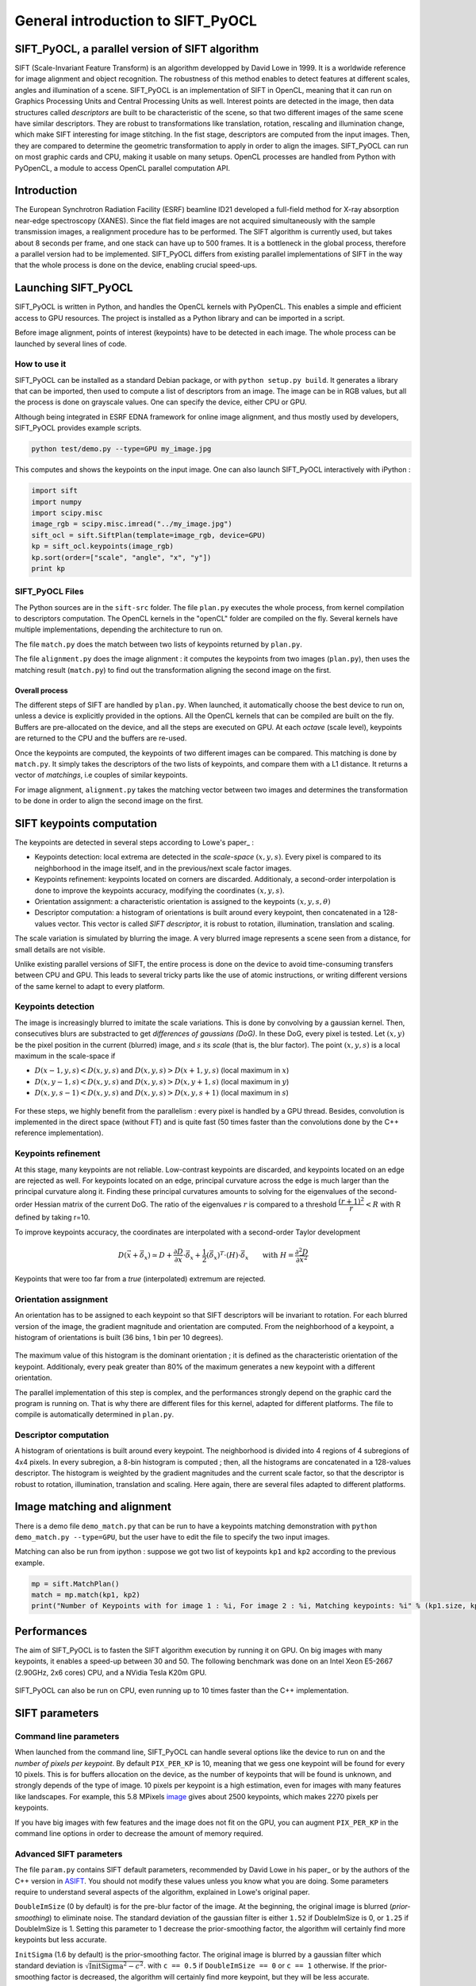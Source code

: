 General introduction to SIFT_PyOCL
==================================

SIFT_PyOCL, a parallel version of SIFT algorithm
------------------------------------------------

SIFT (Scale-Invariant Feature Transform) is an algorithm developped by David Lowe in 1999. It is a worldwide reference for image alignment and object recognition. The robustness of this method enables to detect features at different scales, angles and illumination of a scene. SIFT_PyOCL is an implementation of SIFT in OpenCL, meaning that it can run on Graphics Processing Units and Central Processing Units as well. Interest points are detected in the image, then data structures called *descriptors* are built to be characteristic of the scene, so that two different images of the same scene have similar descriptors. They are robust to transformations like translation, rotation, rescaling and illumination change, which make SIFT interesting for image stitching. In the fist stage, descriptors are computed from the input images. Then, they are compared to determine the geometric transformation to apply in order to align the images. SIFT_PyOCL can run on most graphic cards and CPU, making it usable on many setups. OpenCL processes are handled from Python with PyOpenCL, a module to access OpenCL parallel computation API.



Introduction
------------

The European Synchrotron Radiation Facility (ESRF) beamline ID21 developed a full-field method for X-ray absorption near-edge spectroscopy (XANES). Since the flat field images are not acquired simultaneously with the sample transmission images, a realignment procedure has to be performed. The SIFT algorithm is currently used, but takes about 8 seconds per frame, and one stack can have up to 500 frames. It is a bottleneck in the global process, therefore a parallel version had to be implemented. SIFT_PyOCL differs from existing parallel implementations of SIFT in the way that the whole process is done on the device, enabling crucial speed-ups.





Launching SIFT_PyOCL
--------------------

SIFT_PyOCL is written in Python, and handles the OpenCL kernels with PyOpenCL. This enables a simple and efficient access to GPU resources. The project is installed as a Python library and can be imported in a script.

Before image alignment, points of interest (keypoints) have to be detected in each image. The whole process can be launched by several lines of code.


How to use it
.............

SIFT_PyOCL can be installed as a standard Debian package, or with ``python setup.py build``. It generates a library that can be imported, then used to compute a list of descriptors from an image. The image can be in RGB values, but all the process is done on grayscale values. One can specify the device, either CPU or GPU.

Although being integrated in ESRF EDNA framework for online image alignment, and thus mostly used by developers, SIFT_PyOCL provides example scripts.

.. code-block:: python

   python test/demo.py --type=GPU my_image.jpg

This computes and shows the keypoints on the input image.
One can also launch SIFT_PyOCL interactively with iPython :

.. code-block:: python

   import sift
   import numpy
   import scipy.misc
   image_rgb = scipy.misc.imread("../my_image.jpg")
   sift_ocl = sift.SiftPlan(template=image_rgb, device=GPU)
   kp = sift_ocl.keypoints(image_rgb)
   kp.sort(order=["scale", "angle", "x", "y"])
   print kp



SIFT_PyOCL Files
................

The Python sources are in the ``sift-src`` folder. The file ``plan.py`` executes the whole process, from kernel compilation to descriptors computation. The OpenCL kernels in the "openCL" folder are compiled on the fly. Several kernels have multiple implementations, depending the architecture to run on.

The file ``match.py`` does the match between two lists of keypoints returned by ``plan.py``.

The file ``alignment.py`` does the image alignment : it computes the keypoints from two images (``plan.py``), then uses the matching result (``match.py``) to find out the transformation aligning the second image on the first.


Overall process
***************

The different steps of SIFT are handled by ``plan.py``. When launched, it automatically choose the best device to run on, unless a device is explicitly provided in the options. All the OpenCL kernels that can be compiled are built on the fly. Buffers are pre-allocated on the device, and all the steps are executed on GPU. At each *octave* (scale level), keypoints are returned to the CPU and the buffers are re-used.

Once the keypoints are computed, the keypoints of two different images can be compared. This matching is done by ``match.py``. It simply takes the descriptors of the two lists of keypoints, and compare them with a L1 distance. It returns a vector of *matchings*, i.e couples of similar keypoints.

For image alignment, ``alignment.py`` takes the matching vector between two images and determines the transformation to be done in order to align the second image on the first.



SIFT keypoints computation
--------------------------

The keypoints are detected in several steps according to Lowe's paper_ :

.. _paper: "http://www.cs.ubc.ca/~lowe/papers/ijcv04.pdf"

* Keypoints detection: local extrema are detected in the *scale-space* :math:`(x, y, s)`. Every pixel is compared to its neighborhood in the image itself, and in the previous/next scale factor images.
* Keypoints refinement: keypoints located on corners are discarded. Additionaly, a second-order interpolation is done to improve the keypoints accuracy, modifying the coordinates :math:`(x, y, s)`.
* Orientation assignment: a characteristic orientation is assigned to the keypoints :math:`(x,y,s, \theta)`
* Descriptor computation: a histogram of orientations is built around every keypoint, then concatenated in a 128-values vector. This vector is called *SIFT descriptor*, it is robust to rotation, illumination, translation and scaling.

The scale variation is simulated by blurring the image. A very blurred image represents a scene seen from a distance, for small details are not visible.


Unlike existing parallel versions of SIFT, the entire process is done on the device to avoid time-consuming transfers between CPU and GPU. This leads to several tricky parts like the use of atomic instructions, or writing different versions of the same kernel to adapt to every platform.



Keypoints detection
...................

The image is increasingly blurred to imitate the scale variations. This is done by convolving by a gaussian kernel. Then, consecutives blurs are substracted to get *differences of gaussians (DoG)*. In these DoG, every pixel is tested. Let :math:`(x,y)` be the pixel position in the current (blurred) image, and :math:`s` its *scale* (that is, the blur factor). The point :math:`(x,y,s)` is a local maximum in the scale-space if

* :math:`D(x-1, y, s) < D(x,y,s)` and :math:`D(x,y,s) > D(x+1, y, s)` (local maximum in :math:`x`)
* :math:`D(x, y-1, s) < D(x,y,s)` and :math:`D(x,y,s) > D(x, y+1, s)` (local maximum in :math:`y`)
* :math:`D(x, y, s -1) < D(x,y,s)` and :math:`D(x,y,s) > D(x, y, s+1)` (local maximum in :math:`s`)


.. figure:: img/dog1.png
   :align: center
   :alt: detection in scale-space


For these steps, we highly benefit from the parallelism : every pixel is handled by a GPU thread. Besides, convolution is implemented in the direct space (without FT) and is quite fast (50 times faster than the convolutions done by the C++ reference implementation).


Keypoints refinement
....................

At this stage, many keypoints are not reliable. Low-contrast keypoints are discarded, and keypoints located on an edge are rejected as well. For keypoints located on an edge, principal curvature across the edge is much larger than the principal curvature along it. Finding these principal curvatures amounts to solving for the eigenvalues of the second-order Hessian matrix of the current DoG. The ratio of the eigenvalues :math:`r` is compared to a threshold :math:`\dfrac{(r+1)^2}{r} < R` with R defined by taking r=10.

To improve keypoints accuracy, the coordinates are interpolated with a second-order Taylor development

   .. math ::

      D \left( \vec{x} + \vec{\delta_x} \right) \simeq D + \dfrac{\partial D}{\partial \vec{x}} \cdot \vec{\delta_x} + \dfrac{1}{2} \left( \vec{\delta_x} \right)^T \cdot \left( H \right) \cdot \vec{\delta_x} \qquad \text{with } H = \dfrac{\partial^2 D}{\partial \vec{x}^2}

Keypoints that were too far from a *true* (interpolated) extremum are rejected.



Orientation assignment
......................

An orientation has to be assigned to each keypoint so that SIFT descriptors will be invariant to rotation. For each blurred version of the image, the gradient magnitude and orientation are computed. From the neighborhood of a keypoint, a histogram of orientations is built (36 bins, 1 bin per 10 degrees).

.. figure:: img/orientation.png
   :align: center
   :alt: orientation assignment

The maximum value of this histogram is the dominant orientation ; it is defined as the characteristic orientation of the keypoint. Additionaly, every peak greater than 80% of the maximum generates a new keypoint with a different orientation.

The parallel implementation of this step is complex, and the performances strongly depend on the graphic card the program is running on. That is why there are different files for this kernel, adapted for different platforms. The file to compile is automatically determined in ``plan.py``.


Descriptor computation
......................

A histogram of orientations is built around every keypoint. The neighborhood is divided into 4 regions of 4 subregions of 4x4 pixels. In every subregion, a 8-bin histogram is computed ; then, all the histograms are concatenated in a 128-values descriptor. The histogram is weighted by the gradient magnitudes and the current scale factor, so that the descriptor is robust to rotation, illumination, translation and scaling. Here again, there are several files adapted to different platforms.


Image matching and alignment
----------------------------


There is a demo file ``demo_match.py`` that can be run to have a keypoints matching demonstration with ``python demo_match.py --type=GPU``, but the user have to edit the file to specify the two input images.

Matching can also be run from ipython : suppose we got two list of keypoints ``kp1`` and ``kp2`` according to the previous example.

.. code-block:: python

   mp = sift.MatchPlan()
   match = mp.match(kp1, kp2)
   print("Number of Keypoints with for image 1 : %i, For image 2 : %i, Matching keypoints: %i" % (kp1.size, kp2.size, match.shape[0]))


.. figure:: img/match1.png
   :align: center
   :alt: Example of image matching for pattern recognition


.. figure:: img/match2.jpg
   :align: center
   :alt: Another example of image matching for pattern recognition


Performances
------------

The aim of SIFT_PyOCL is to fasten the SIFT algorithm execution by running it on GPU. On big images with many keypoints, it enables a speed-up between 30 and 50. The following benchmark was done on an Intel Xeon E5-2667 (2.90GHz, 2x6 cores) CPU, and a NVidia Tesla K20m GPU.


.. figure:: img/bench_gpu0.png
   :align: center
   :alt: Benchmark GPU vs CPU

SIFT_PyOCL can also be run on CPU, even running up to 10 times faster than the C++ implementation.

.. figure:: img/bench_cpu0.png
   :align: center
   :alt: Benchmark on CPU : OpenCL implementation vs C++ implementation





SIFT parameters
---------------

Command line parameters
.......................

When launched from the command line, SIFT_PyOCL can handle several options like the device to run on and the *number of pixels per keypoint*. By default ``PIX_PER_KP`` is 10, meaning that we gess one keypoint will be found for every 10 pixels. This is for buffers allocation on the device, as the number of keypoints that will be found is unknown, and strongly depends of the type of image. 10 pixels per keypoint is a high estimation, even for images with many features like landscapes. For example, this 5.8 MPixels image_ gives about 2500 keypoints, which makes 2270 pixels per keypoints.

.. _image: http://www.lightsources.org/imagebank/image/esr032

If you have big images with few features and the image does not fit on the GPU, you can augment ``PIX_PER_KP`` in the command line options in order to decrease the amount of memory required.


Advanced SIFT parameters
........................

The file ``param.py`` contains SIFT default parameters, recommended by David Lowe in his paper_ or by the authors of the C++ version in ASIFT_. You should not modify these values unless you know what you are doing. Some parameters require to understand several aspects of the algorithm, explained in Lowe's original paper.

.. _paper: www.cs.ubc.ca/~lowe/papers/ijcv04.pdf
.. _ASIFT: http://www.ipol.im/pub/art/2011/my-asift


``DoubleImSize`` (0 by default) is for the pre-blur factor of the image. At the beginning, the original image is blurred (*prior-smoothing*) to eliminate noise. The standard deviation of the gaussian filter is either ``1.52`` if DoubleImSize is 0, or ``1.25`` if DoubleImSize is 1. Setting this parameter to 1 decrease the prior-smoothing factor, the algorithm will certainly find more keypoints but less accurate.

``InitSigma`` (1.6 by default) is the prior-smoothing factor. The original image is blurred by a gaussian filter which standard deviation is :math:`\sqrt{\text{InitSigma}^2 - c^2}`. with ``c == 0.5`` if ``DoubleImSize == 0`` or ``c == 1`` otherwise. If the prior-smoothing factor is decreased, the algorithm will certainly find more keypoint, but they will be less accurate.

``BorderDist`` (5 by default) is the minimal distance to borders : pixels that are less than ``BorderDist`` pixels from the border will be ignored for the processing. If features are likely to be near the borders, decreasing this parameter will enable to detect them.

``Scales`` (3 by default) is the number of Difference of Gaussians (DoG) that will actually be used for keypoints detection. In the gaussian pyramid, Scales+3 blurs are made, from which Scales+2 DoGs are computed. The DoGs in the middle are used to detect keypoints in the scale-space. If ``Scales`` is 3, there will be 6 blurs and 5 DoGs in an octave, and 3 DoGs will be used for local extrema detection. Increasing Scales will make more blurred images in an octave, so SIFT can detect a few more strong keypoints. However, it will slow down the algorithm for a few additional keypoints.

``PeakThresh`` (255 * 0.04/3.0 by default) is the grayscale threshold for keypoints refinement. To discard low-contrast keypoints, every pixel which grayscale value is below this threshold can not become a keypoint. Decreasing this threshold will lead to a larger number of keypoints, which can be useful for detecting features in low-contrast areas.

``EdgeThresh`` (0.06 by default) and ``EdgeThresh1`` (0.08 by default) are the limit ratio of principal curvatures while testing if keypoints are located on an edge. Those points are not reliable for they are sensivite to noise. For such points, the principal curvature across the edge is much larger than the principal curvature along it. Finding these principal curvatures amounts to solving for the eigenvalues of the second-order Hessian matrix of the current DoG. The ratio of the eigenvalues :math:`r` is compared to a threshold :math:`\dfrac{(r+1)^2}{r} < R` with R defined by taking r=10, which gives :math:`\frac{(r+1)^2}{r} = 12.1`, and 1/12.1 = 0.08. In the first octave, the value 0.06 is taken instead of 0.08. Decreasing these values lead to a larger number of keypoints, but sensivite to noise because they are located on edges.

``OriSigma`` (1.5 by default) is related to the radius of gaussian weighting in orientation assignment. In this stage, for a given keypoint, we look in a region of radius :math:`3 \times s \times \text{OriSigma}` with :math:`s` the scale of the current keypoint. Increasing it will not lead to increase the number of keypoints found ; it will take a larger area into account while computing the orientation assignment. Thus, the descriptor will be characteristic of a larger neighbourhood.

``MatchRatio`` (0.73 by default) is the threshold used for image alignment. Descriptors are compared with a :math:`L^1`-distance. For a given descriptor, if the ratio between the closest-neighbor the second-closest-neighbor is below this threshold, then a matching is added to the list. Increasing this value leads to a larger number of matchings, certainly less accurate.


Region of Interest for image alignment
......................................

When processing the image matching, a region of interest (ROI) can be specified on the image. It is a binary image which can have any shape. For instance, if a sample is centered on the image, the user can select the center of the image before processing.


.. figure:: img/frame_ROI.jpg
   :align: center
   :alt: Sample with region of interest

It both fastens the processing and avoids to do match keypoints that are not on the sample.



References
..........

- David G. Lowe, Distinctive image features from scale-invariant keypoints, International Journal of Computer Vision, vol. 60, no 2, 2004, p. 91–110 - "http://www.cs.ubc.ca/~lowe/papers/ijcv04.pdf"


